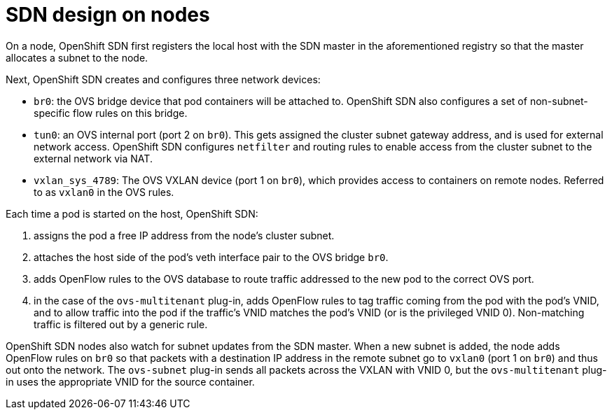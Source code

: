 // Module included in the following assemblies:
//
// * architecture/networking.adoc

[id='sdn-on-nodes-{context}']
= SDN design on nodes

On a node, OpenShift SDN first registers the local host with the SDN
master in the aforementioned registry so that the master allocates a subnet to
the node.

Next, OpenShift SDN creates and configures three network devices:

* `br0`: the OVS bridge device that pod containers will be attached to.
OpenShift SDN also configures a set of non-subnet-specific flow rules on this
bridge.
* `tun0`: an OVS internal port (port 2 on `br0`). This gets assigned the
cluster subnet gateway address, and is used for external network
access. OpenShift SDN configures `netfilter` and routing rules to enable access
from the cluster subnet to the external network via NAT.
* `vxlan_sys_4789`: The OVS VXLAN device (port 1 on `br0`), which provides access to containers on remote nodes. Referred to as `vxlan0` in the OVS rules.

Each time a pod is started on the host, OpenShift SDN:

. assigns the pod a free IP address from the node's cluster subnet.
. attaches the host side of the pod's veth interface pair to the OVS bridge `br0`.
. adds OpenFlow rules to the OVS database to route traffic addressed to the new
pod to the correct OVS port.
. in the case of the `ovs-multitenant` plug-in, adds OpenFlow rules to tag
traffic coming from the pod with the pod's VNID, and to allow traffic into the
pod if the traffic's VNID matches the pod's VNID (or is the privileged VNID 0).
Non-matching traffic is filtered out by a generic rule.

OpenShift SDN nodes also watch for subnet updates from the SDN master. When a
new subnet is added, the node adds OpenFlow rules on `br0` so that packets with
a destination IP address in the remote subnet go to `vxlan0` (port 1 on `br0`) and
thus out onto the network. The `ovs-subnet` plug-in sends all packets across the
VXLAN with VNID 0, but the `ovs-multitenant` plug-in uses the appropriate VNID
for the source container.